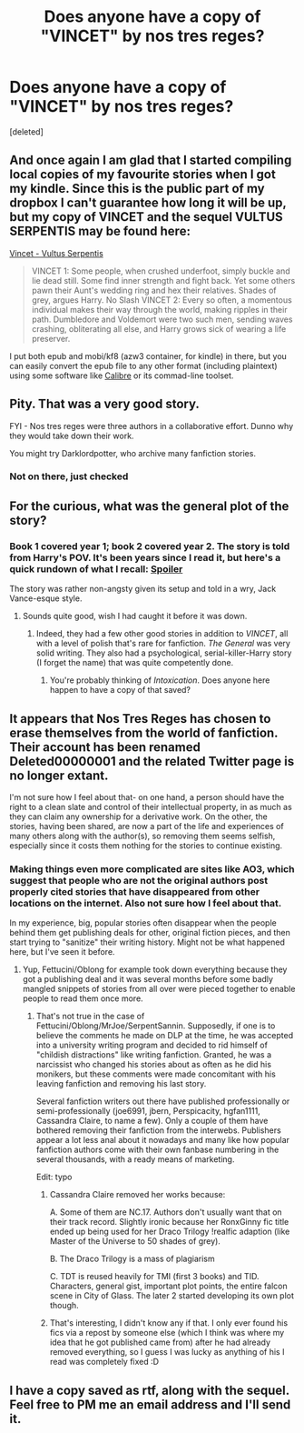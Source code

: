 #+TITLE: Does anyone have a copy of "VINCET" by nos tres reges?

* Does anyone have a copy of "VINCET" by nos tres reges?
:PROPERTIES:
:Score: 8
:DateUnix: 1393818201.0
:DateShort: 2014-Mar-03
:END:
[deleted]


** And once again I am glad that I started compiling local copies of my favourite stories when I got my kindle. Since this is the public part of my dropbox I can't guarantee how long it will be up, but my copy of VINCET and the sequel VULTUS SERPENTIS may be found here:

[[https://dl.dropboxusercontent.com/u/93394/VINCET%20%28788%29.zip][Vincet - Vultus Serpentis]]

#+begin_quote
  VINCET 1: Some people, when crushed underfoot, simply buckle and lie dead still. Some find inner strength and fight back. Yet some others pawn their Aunt's wedding ring and hex their relatives. Shades of grey, argues Harry. No Slash VINCET 2: Every so often, a momentous individual makes their way through the world, making ripples in their path. Dumbledore and Voldemort were two such men, sending waves crashing, obliterating all else, and Harry grows sick of wearing a life preserver.
#+end_quote

I put both epub and mobi/kf8 (azw3 container, for kindle) in there, but you can easily convert the epub file to any other format (including plaintext) using some software like [[http://calibre-ebook.com/][Calibre]] or its commad-line toolset.
:PROPERTIES:
:Author: Hofferic
:Score: 7
:DateUnix: 1393846367.0
:DateShort: 2014-Mar-03
:END:


** Pity. That was a very good story.

FYI - Nos tres reges were three authors in a collaborative effort. Dunno why they would take down their work.

You might try Darklordpotter, who archive many fanfiction stories.
:PROPERTIES:
:Author: truncation_error
:Score: 2
:DateUnix: 1393820629.0
:DateShort: 2014-Mar-03
:END:

*** Not on there, just checked
:PROPERTIES:
:Score: 1
:DateUnix: 1393821328.0
:DateShort: 2014-Mar-03
:END:


** For the curious, what was the general plot of the story?
:PROPERTIES:
:Author: NaughtyGaymer
:Score: 2
:DateUnix: 1393829824.0
:DateShort: 2014-Mar-03
:END:

*** Book 1 covered year 1; book 2 covered year 2. The story is told from Harry's POV. It's been years since I read it, but here's a quick rundown of what I recall: [[/s][Spoiler]]

The story was rather non-angsty given its setup and told in a wry, Jack Vance-esque style.
:PROPERTIES:
:Author: truncation_error
:Score: 1
:DateUnix: 1393857051.0
:DateShort: 2014-Mar-03
:END:

**** Sounds quite good, wish I had caught it before it was down.
:PROPERTIES:
:Author: NaughtyGaymer
:Score: 2
:DateUnix: 1393859176.0
:DateShort: 2014-Mar-03
:END:

***** Indeed, they had a few other good stories in addition to /VINCET/, all with a level of polish that's rare for fanfiction. /The General/ was very solid writing. They also had a psychological, serial-killer-Harry story (I forget the name) that was quite competently done.
:PROPERTIES:
:Author: truncation_error
:Score: 1
:DateUnix: 1393859898.0
:DateShort: 2014-Mar-03
:END:

****** You're probably thinking of /Intoxication/. Does anyone here happen to have a copy of that saved?
:PROPERTIES:
:Author: Vinolenta
:Score: 1
:DateUnix: 1404681903.0
:DateShort: 2014-Jul-07
:END:


** It appears that Nos Tres Reges has chosen to erase themselves from the world of fanfiction. Their account has been renamed Deleted00000001 and the related Twitter page is no longer extant.

I'm not sure how I feel about that- on one hand, a person should have the right to a clean slate and control of their intellectual property, in as much as they can claim any ownership for a derivative work. On the other, the stories, having been shared, are now a part of the life and experiences of many others along with the author(s), so removing them seems selfish, especially since it costs them nothing for the stories to continue existing.
:PROPERTIES:
:Author: wordhammer
:Score: 1
:DateUnix: 1393820060.0
:DateShort: 2014-Mar-03
:END:

*** Making things even more complicated are sites like AO3, which suggest that people who are not the original authors post properly cited stories that have disappeared from other locations on the internet. Also not sure how I feel about that.

In my experience, big, popular stories often disappear when the people behind them get publishing deals for other, original fiction pieces, and then start trying to "sanitize" their writing history. Might not be what happened here, but I've seen it before.
:PROPERTIES:
:Author: TimeLoopedPowerGamer
:Score: 2
:DateUnix: 1393836416.0
:DateShort: 2014-Mar-03
:END:

**** Yup, Fettucini/Oblong for example took down everything because they got a publishing deal and it was several months before some badly mangled snippets of stories from all over were pieced together to enable people to read them once more.
:PROPERTIES:
:Author: Hofferic
:Score: 1
:DateUnix: 1393846590.0
:DateShort: 2014-Mar-03
:END:

***** That's not true in the case of Fettucini/Oblong/MrJoe/SerpentSannin. Supposedly, if one is to believe the comments he made on DLP at the time, he was accepted into a university writing program and decided to rid himself of "childish distractions" like writing fanfiction. Granted, he was a narcissist who changed his stories about as often as he did his monikers, but these comments were made concomitant with his leaving fanfiction and removing his last story.

Several fanfiction writers out there have published professionally or semi-professionally (joe6991, jbern, Perspicacity, hgfan1111, Cassandra Claire, to name a few). Only a couple of them have bothered removing their fanfiction from the interwebs. Publishers appear a lot less anal about it nowadays and many like how popular fanfiction authors come with their own fanbase numbering in the several thousands, with a ready means of marketing.

Edit: typo
:PROPERTIES:
:Author: truncation_error
:Score: 2
:DateUnix: 1393856118.0
:DateShort: 2014-Mar-03
:END:

****** Cassandra Claire removed her works because:

A. Some of them are NC.17. Authors don't usually want that on their track record. Slightly ironic because her RonxGinny fic title ended up being used for her Draco Trilogy !realfic adaption (like Master of the Universe to 50 shades of grey).

B. The Draco Trilogy is a mass of plagiarism

C. TDT is reused heavily for TMI (first 3 books) and TID. Characters, general gist, important plot points, the entire falcon scene in City of Glass. The later 2 started developing its own plot though.
:PROPERTIES:
:Score: 3
:DateUnix: 1393890194.0
:DateShort: 2014-Mar-04
:END:


****** That's interesting, I didn't know any if that. I only ever found his fics via a repost by someone else (which I think was where my idea that he got published came from) after he had already removed everything, so I guess I was lucky as anything of his I read was completely fixed :D
:PROPERTIES:
:Author: Hofferic
:Score: 1
:DateUnix: 1393857358.0
:DateShort: 2014-Mar-03
:END:


** I have a copy saved as rtf, along with the sequel. Feel free to PM me an email address and I'll send it.
:PROPERTIES:
:Author: SilverCookieDust
:Score: 1
:DateUnix: 1393847152.0
:DateShort: 2014-Mar-03
:END:
